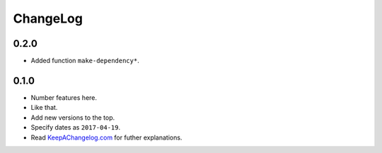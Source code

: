 ===========
 ChangeLog
===========

0.2.0
=====

* Added function ``make-dependency*``.

0.1.0
=====

* Number features here.
* Like that.
* Add new versions to the top.
* Specify dates as ``2017-04-19``.
* Read `KeepAChangelog.com <http://keepachangelog.com/>`_ for futher
  explanations.
